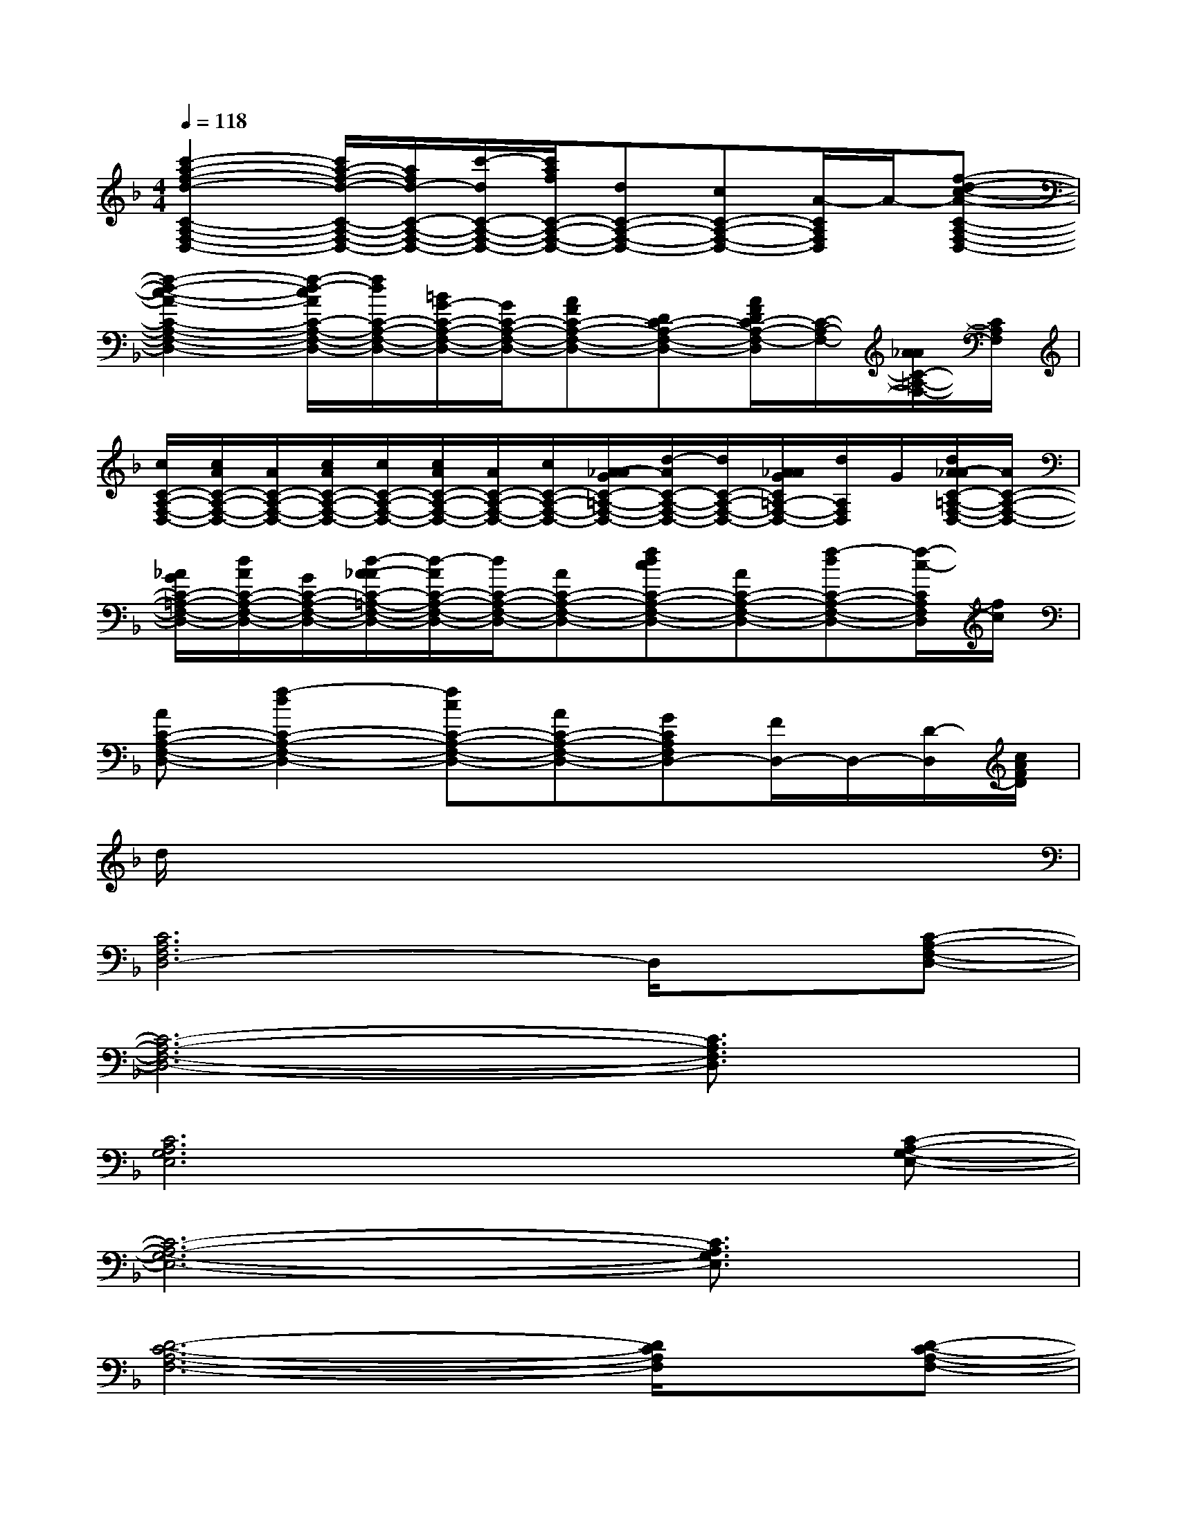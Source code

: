 X:1
T:
M:4/4
L:1/8
Q:1/4=118
K:F%1flats
V:1
[c'2-a2-f2-d2-C2-A,2-F,2-D,2-][c'/2a/2-f/2-d/2-C/2-A,/2-F,/2-D,/2-][a/2f/2d/2-C/2-A,/2-F,/2-D,/2-][c'/2-d/2C/2-A,/2-F,/2-D,/2-][c'/2a/2f/2C/2-A,/2-F,/2-D,/2-][dC-A,-F,-D,-][cC-A,-F,-D,-][A/2-C/2A,/2F,/2D,/2]A/2-[f-d-c-A-C-A,-F,-D,-]|
[f2-d2-c2-A2-C2-A,2-F,2-D,2-][f/2-d/2-c/2A/2C/2-A,/2-F,/2-D,/2-][f/2d/2C/2-A,/2-F,/2-D,/2-][=B/2G/2-C/2-A,/2-F,/2-D,/2-][G/2C/2-A,/2-F,/2-D,/2-][AFC-A,-F,-D,-][DC-A,-F,-D,-][A/2F/2D/2C/2-A,/2-F,/2-D,/2][C/2-A,/2-F,/2-][A/2_A/2C/2-=A,/2-F,/2-][C/2A,/2F,/2]|
[c/2C/2-A,/2-F,/2-D,/2-][c/2A/2C/2-A,/2-F,/2-D,/2-][A/2C/2-A,/2-F,/2-D,/2-][c/2A/2C/2-A,/2-F,/2-D,/2-][c/2C/2-A,/2-F,/2-D,/2-][c/2A/2C/2-A,/2-F,/2-D,/2-][A/2C/2-A,/2-F,/2-D,/2-][c/2C/2-A,/2-F,/2-D,/2-][A/2-_A/2G/2C/2-=A,/2-F,/2-D,/2-][d/2-A/2C/2-A,/2-F,/2-D,/2-][d/2C/2-A,/2-F,/2-D,/2-][A/2_A/2G/2C/2=A,/2-F,/2-D,/2-][d/2A,/2F,/2D,/2]G/2[d/2A/2-_A/2C/2-=A,/2-F,/2-D,/2-][A/2C/2-A,/2-F,/2-D,/2-]|
[_A/2G/2C/2-=A,/2-F,/2-D,/2-][d/2A/2C/2-A,/2-F,/2-D,/2-][G/2C/2-A,/2-F,/2-D,/2-][d/2-A/2-_A/2C/2-=A,/2-F,/2-D,/2-][d/2-A/2C/2-A,/2-F,/2-D,/2-][d/2C/2-A,/2-F,/2-D,/2-][AC-A,-F,-D,-][fdcC-A,-F,-D,-][AC-A,-F,-D,-][f-dC-A,-F,-D,-][f/2-c/2-C/2A,/2F,/2D,/2][f/2c/2]|
[AC-A,-F,-D,-][f2-d2C2-A,2-F,2-D,2-][fcC-A,-F,-D,-][AC-A,-F,-D,-][GCA,F,D,-][F/2D,/2-]D,/2-[D/2-D,/2][c/2A/2F/2D/2]|
d/2x6x3/2|
[C6A,6F,6D,6-]D,/2x/2[C-A,-F,-D,-]|
[C6-A,6-F,6-D,6-][C3/2A,3/2F,3/2D,3/2]x/2|
[C6A,6G,6E,6]x[C-A,-G,-E,-]|
[C6-A,6-G,6-E,6-][C3/2A,3/2G,3/2E,3/2]x/2|
[D6-C6-A,6-F,6-][D/2C/2A,/2F,/2]x/2[D-C-A,-F,-]|
[D6-C6-A,6-F,6-][D3/2C3/2A,3/2F,3/2]x/2|
[D6-_B,6-G,6F,6-][D/2B,/2F,/2]x/2[D-B,-G,-F,-]|
[D6-B,6-G,6-F,6-][D-B,G,F,-][D/2F,/2]x/2|
[D6-C6-A,6-F,6-][D/2C/2A,/2F,/2]x/2[C-A,-G,-E,-]|
[C6-A,6-G,6-E,6-][C3/2A,3/2G,3/2E,3/2]x/2